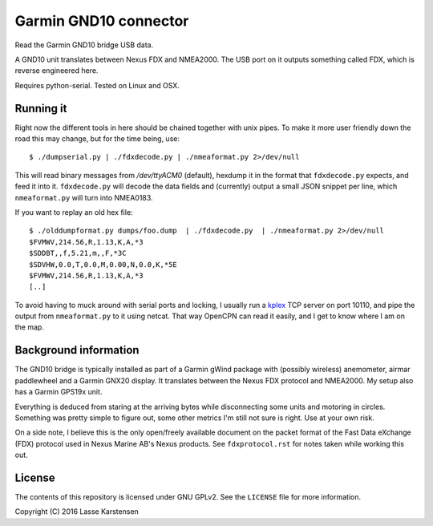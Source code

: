Garmin GND10 connector
======================

Read the Garmin GND10 bridge USB data.

A GND10 unit translates between Nexus FDX and NMEA2000. The USB port on it outputs
something called FDX, which is reverse engineered here.

Requires python-serial. Tested on Linux and OSX.

Running it
----------

Right now the different tools in here should be chained together with unix
pipes. To make it more user friendly down the road this may change, but for the
time being, use::

    $ ./dumpserial.py | ./fdxdecode.py | ./nmeaformat.py 2>/dev/null

This will read binary messages from `/dev/ttyACM0` (default), hexdump it in the format
that ``fdxdecode.py`` expects, and feed it into it. ``fdxdecode.py`` will decode the data fields
and (currently) output a small JSON snippet per line, which ``nmeaformat.py`` will turn into
NMEA0183.

If you want to replay an old hex file::

    $ ./olddumpformat.py dumps/foo.dump  | ./fdxdecode.py  | ./nmeaformat.py 2>/dev/null
    $FVMWV,214.56,R,1.13,K,A,*3
    $SDDBT,,f,5.21,m,,F,*3C
    $SDVHW,0.0,T,0.0,M,0.00,N,0.0,K,*5E
    $FVMWV,214.56,R,1.13,K,A,*3
    [..]

To avoid having to muck around with serial ports and locking, I usually run a kplex_ TCP
server on port 10110, and pipe the output from ``nmeaformat.py`` to it using netcat. That way
OpenCPN can read it easily, and I get to know where I am on the map.

.. _kplex: http://www.stripydog.com/kplex/


Background information
----------------------

The GND10 bridge is typically installed as part of a Garmin gWind package with
(possibly wireless) anemometer, airmar paddlewheel and a Garmin GNX20 display. It
translates between the Nexus FDX protocol and NMEA2000. My setup also has a Garmin
GPS19x unit.

Everything is deduced from staring at the arriving bytes while disconnecting
some units and motoring in circles. Something was pretty simple to figure out,
some other metrics I'm still not sure is right. Use at your own risk.

On a side note, I believe this is the only open/freely available document on
the packet format of the Fast Data eXchange (FDX) protocol used in Nexus Marine AB's
Nexus products. See ``fdxprotocol.rst`` for notes taken while working this out.

License
-------

The contents of this repository is licensed under GNU GPLv2. See the ``LICENSE`` file for more information.

Copyright (C) 2016 Lasse Karstensen

